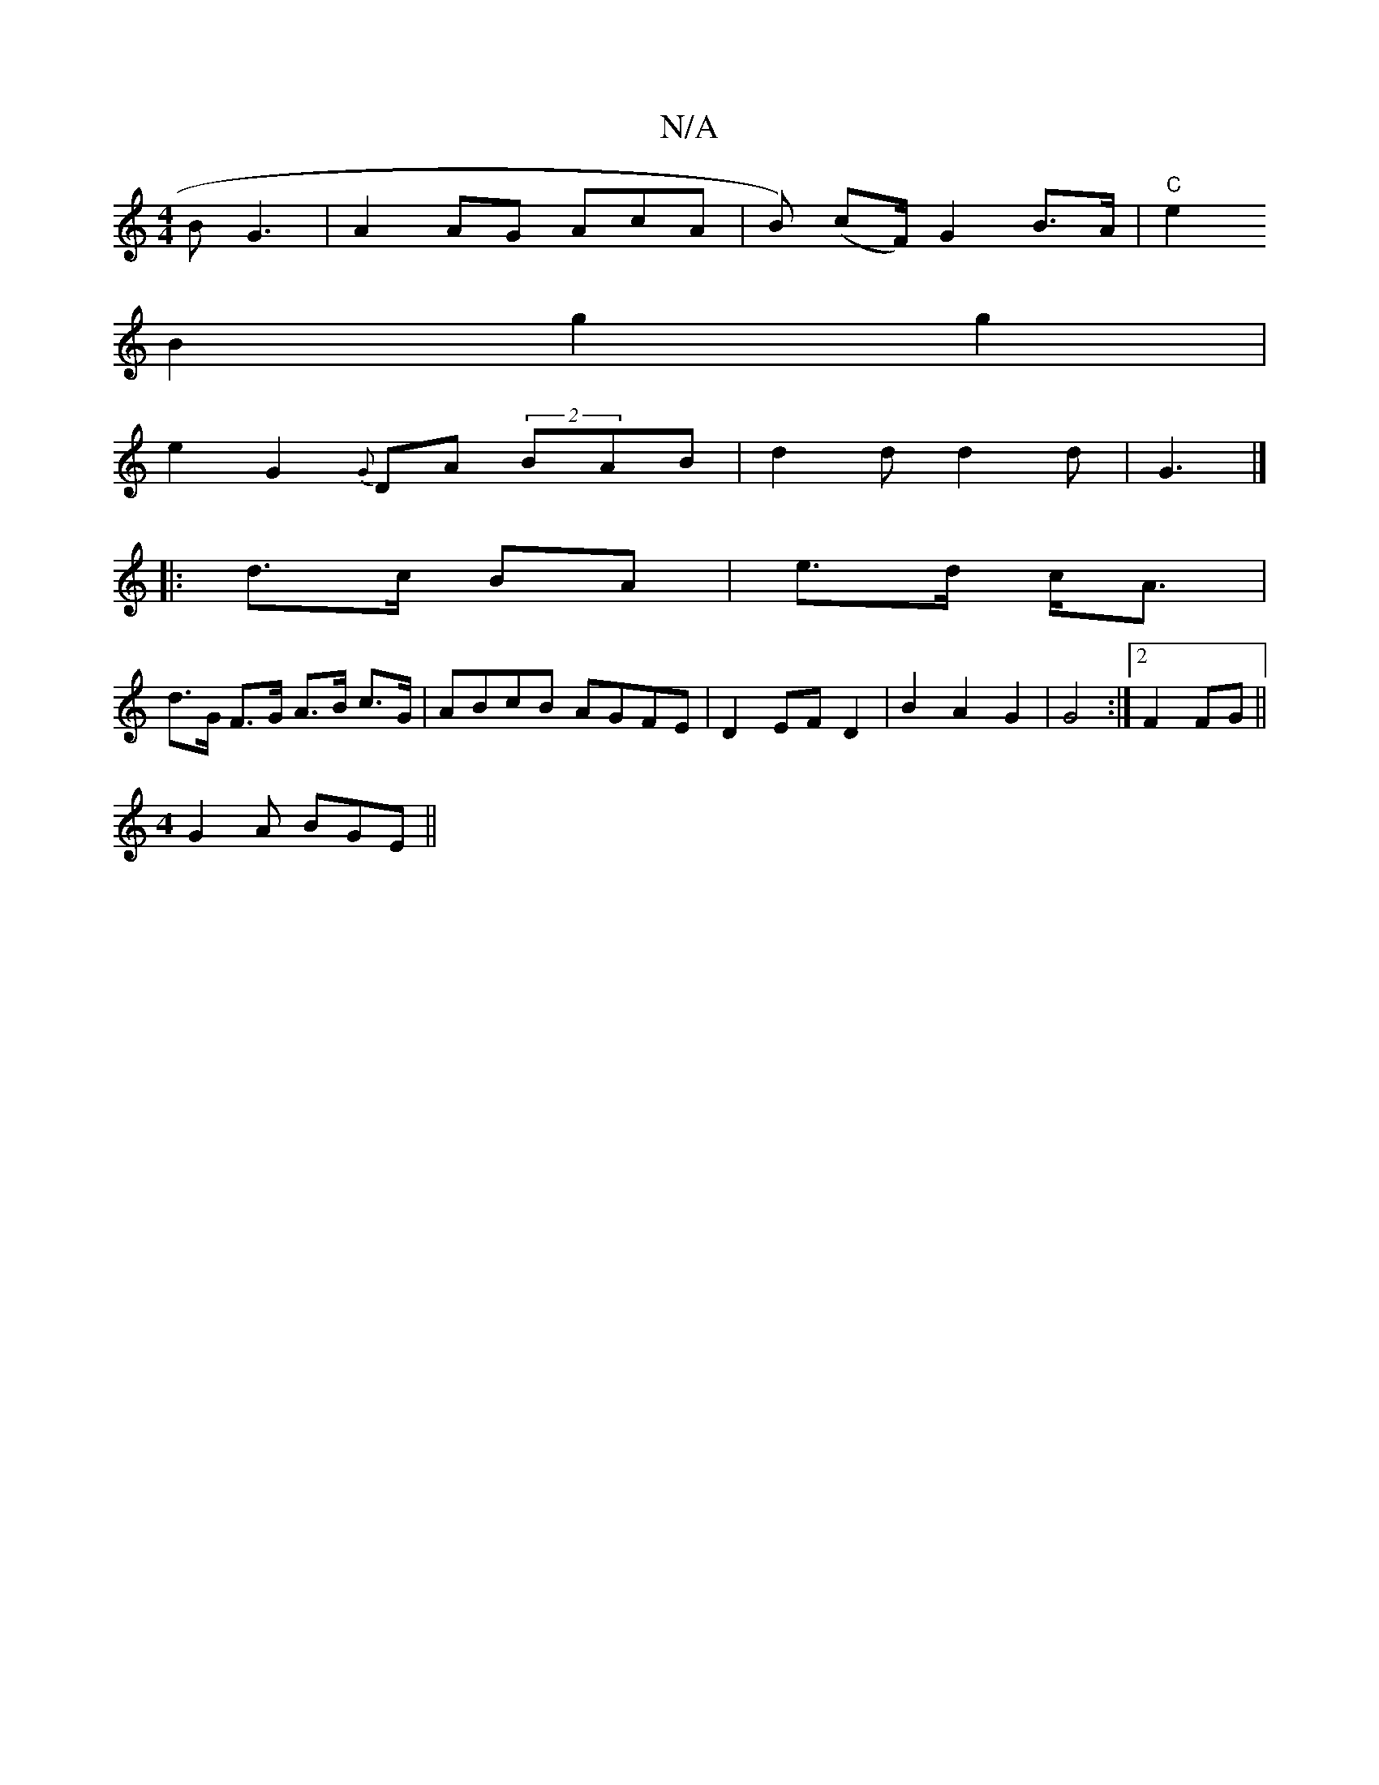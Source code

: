 X:1
T:N/A
M:4/4
R:N/A
K:Cmajor
 BG3|A2AG AcA|B) (cF/2)G2 B>A|"C" e2 
B2 g2 g2 |
e2 G2 {G}DA (2BAB|d2 d d2d|G3 |]
|:d>c BA|e>d c<A|
d>G F>G A>B c>G|ABcB AGFE|D2 EF D2|B2 A2 G2 | G4 :|[2 F2 FG ||
M:4
8G2A BGE ||

G7 | d2 (ge) fega|a2